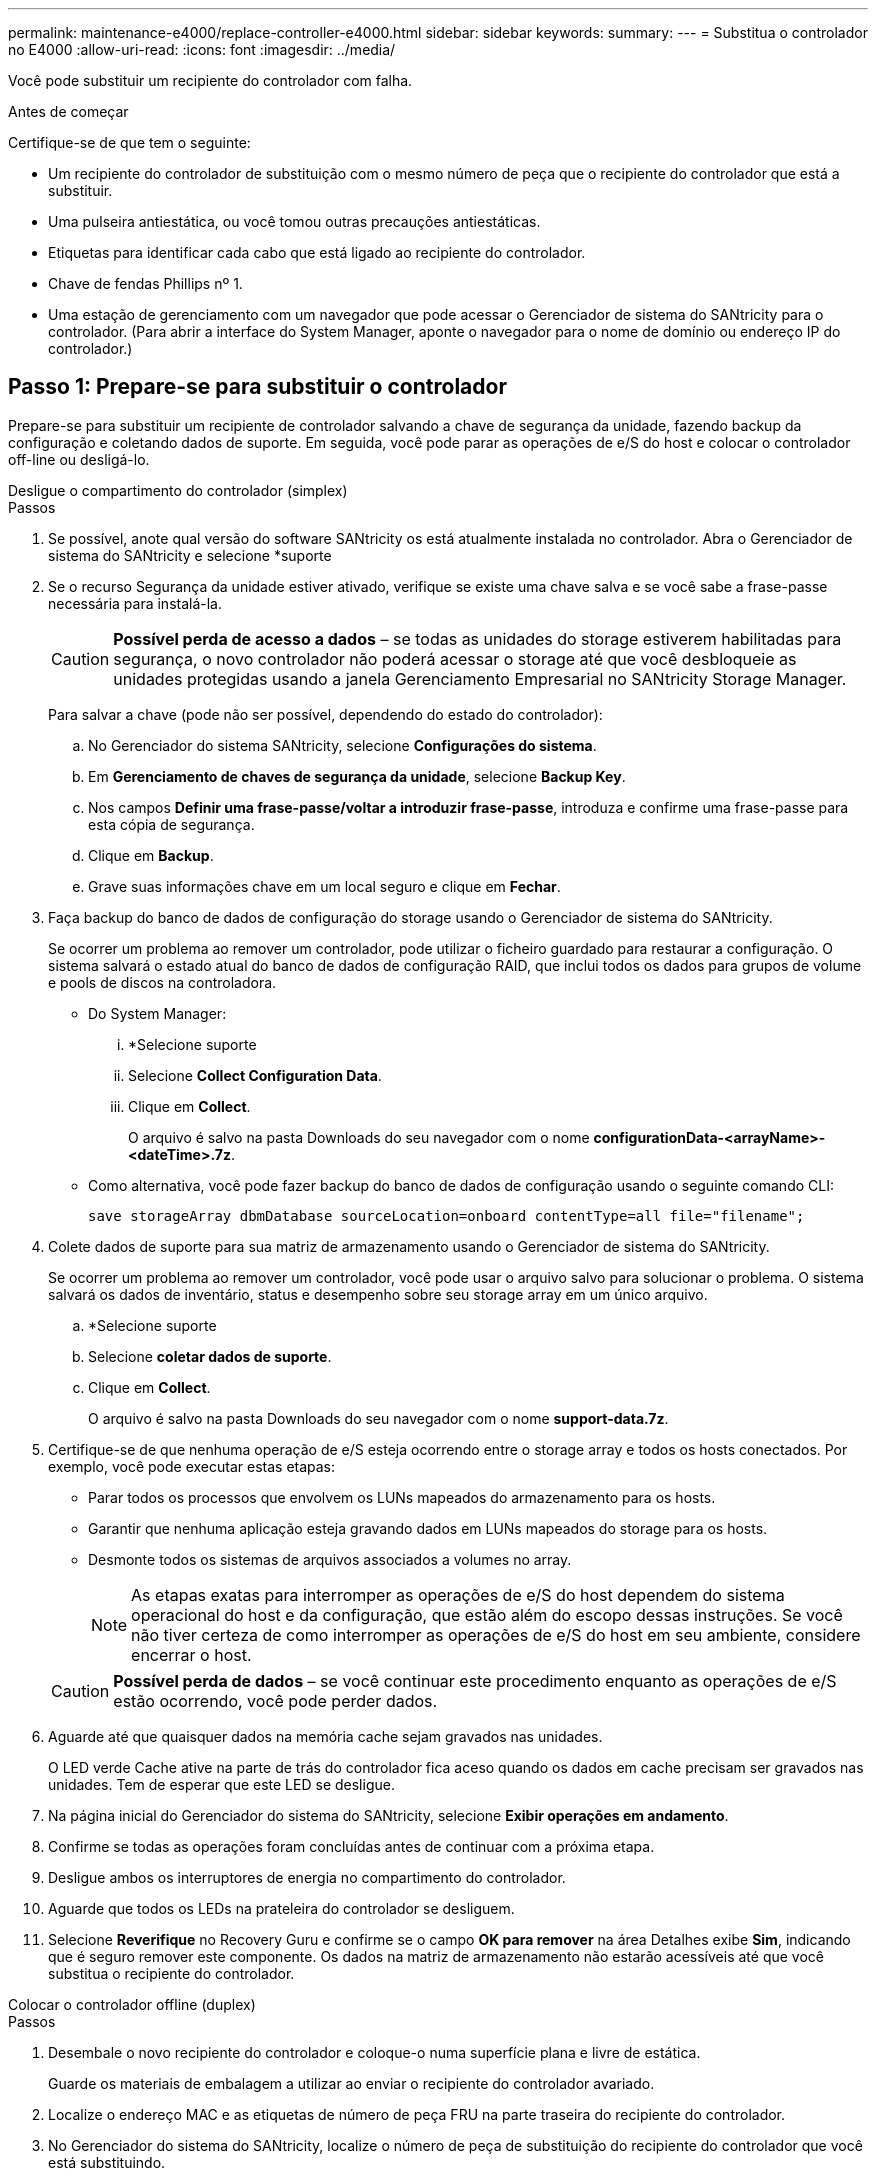 ---
permalink: maintenance-e4000/replace-controller-e4000.html 
sidebar: sidebar 
keywords:  
summary:  
---
= Substitua o controlador no E4000
:allow-uri-read: 
:icons: font
:imagesdir: ../media/


[role="lead"]
Você pode substituir um recipiente do controlador com falha.

.Antes de começar
Certifique-se de que tem o seguinte:

* Um recipiente do controlador de substituição com o mesmo número de peça que o recipiente do controlador que está a substituir.
* Uma pulseira antiestática, ou você tomou outras precauções antiestáticas.
* Etiquetas para identificar cada cabo que está ligado ao recipiente do controlador.
* Chave de fendas Phillips nº 1.
* Uma estação de gerenciamento com um navegador que pode acessar o Gerenciador de sistema do SANtricity para o controlador. (Para abrir a interface do System Manager, aponte o navegador para o nome de domínio ou endereço IP do controlador.)




== Passo 1: Prepare-se para substituir o controlador

Prepare-se para substituir um recipiente de controlador salvando a chave de segurança da unidade, fazendo backup da configuração e coletando dados de suporte. Em seguida, você pode parar as operações de e/S do host e colocar o controlador off-line ou desligá-lo.

[role="tabbed-block"]
====
.Desligue o compartimento do controlador (simplex)
--
.Passos
. Se possível, anote qual versão do software SANtricity os está atualmente instalada no controlador. Abra o Gerenciador de sistema do SANtricity e selecione *suporte
. Se o recurso Segurança da unidade estiver ativado, verifique se existe uma chave salva e se você sabe a frase-passe necessária para instalá-la.
+

CAUTION: *Possível perda de acesso a dados* – se todas as unidades do storage estiverem habilitadas para segurança, o novo controlador não poderá acessar o storage até que você desbloqueie as unidades protegidas usando a janela Gerenciamento Empresarial no SANtricity Storage Manager.

+
Para salvar a chave (pode não ser possível, dependendo do estado do controlador):

+
.. No Gerenciador do sistema SANtricity, selecione *Configurações do sistema*.
.. Em *Gerenciamento de chaves de segurança da unidade*, selecione *Backup Key*.
.. Nos campos *Definir uma frase-passe/voltar a introduzir frase-passe*, introduza e confirme uma frase-passe para esta cópia de segurança.
.. Clique em *Backup*.
.. Grave suas informações chave em um local seguro e clique em *Fechar*.


. Faça backup do banco de dados de configuração do storage usando o Gerenciador de sistema do SANtricity.
+
Se ocorrer um problema ao remover um controlador, pode utilizar o ficheiro guardado para restaurar a configuração. O sistema salvará o estado atual do banco de dados de configuração RAID, que inclui todos os dados para grupos de volume e pools de discos na controladora.

+
** Do System Manager:
+
... *Selecione suporte
... Selecione *Collect Configuration Data*.
... Clique em *Collect*.
+
O arquivo é salvo na pasta Downloads do seu navegador com o nome *configurationData-<arrayName>-<dateTime>.7z*.



** Como alternativa, você pode fazer backup do banco de dados de configuração usando o seguinte comando CLI:
+
`save storageArray dbmDatabase sourceLocation=onboard contentType=all file="filename";`



. Colete dados de suporte para sua matriz de armazenamento usando o Gerenciador de sistema do SANtricity.
+
Se ocorrer um problema ao remover um controlador, você pode usar o arquivo salvo para solucionar o problema. O sistema salvará os dados de inventário, status e desempenho sobre seu storage array em um único arquivo.

+
.. *Selecione suporte
.. Selecione *coletar dados de suporte*.
.. Clique em *Collect*.
+
O arquivo é salvo na pasta Downloads do seu navegador com o nome *support-data.7z*.



. Certifique-se de que nenhuma operação de e/S esteja ocorrendo entre o storage array e todos os hosts conectados. Por exemplo, você pode executar estas etapas:
+
** Parar todos os processos que envolvem os LUNs mapeados do armazenamento para os hosts.
** Garantir que nenhuma aplicação esteja gravando dados em LUNs mapeados do storage para os hosts.
** Desmonte todos os sistemas de arquivos associados a volumes no array.
+

NOTE: As etapas exatas para interromper as operações de e/S do host dependem do sistema operacional do host e da configuração, que estão além do escopo dessas instruções. Se você não tiver certeza de como interromper as operações de e/S do host em seu ambiente, considere encerrar o host.

+

CAUTION: *Possível perda de dados* – se você continuar este procedimento enquanto as operações de e/S estão ocorrendo, você pode perder dados.



. Aguarde até que quaisquer dados na memória cache sejam gravados nas unidades.
+
O LED verde Cache ative na parte de trás do controlador fica aceso quando os dados em cache precisam ser gravados nas unidades. Tem de esperar que este LED se desligue.

. Na página inicial do Gerenciador do sistema do SANtricity, selecione *Exibir operações em andamento*.
. Confirme se todas as operações foram concluídas antes de continuar com a próxima etapa.
. Desligue ambos os interruptores de energia no compartimento do controlador.
. Aguarde que todos os LEDs na prateleira do controlador se desliguem.
. Selecione *Reverifique* no Recovery Guru e confirme se o campo *OK para remover* na área Detalhes exibe *Sim*, indicando que é seguro remover este componente. Os dados na matriz de armazenamento não estarão acessíveis até que você substitua o recipiente do controlador.


--
.Colocar o controlador offline (duplex)
--
.Passos
. Desembale o novo recipiente do controlador e coloque-o numa superfície plana e livre de estática.
+
Guarde os materiais de embalagem a utilizar ao enviar o recipiente do controlador avariado.

. Localize o endereço MAC e as etiquetas de número de peça FRU na parte traseira do recipiente do controlador.
. No Gerenciador do sistema do SANtricity, localize o número de peça de substituição do recipiente do controlador que você está substituindo.
+
Quando um controlador tem uma falha e precisa ser substituído, o número de peça de substituição é exibido na área Detalhes do Recovery Guru. Se você precisar encontrar esse número manualmente, siga estas etapas:

+
.. Selecione *hardware*.
.. Localize o compartimento do controlador, que está marcado com o ícone do controlador.
.. Clique no ícone do controlador.
.. Selecione o controlador e clique em *seguinte*.
.. No separador *base*, anote o *número de peça de substituição* para o controlador.


. Confirme se o número de peça de substituição para o controlador com falha é o mesmo que o número de peça FRU para o controlador de substituição.
+

CAUTION: *Possível perda de acesso aos dados* – se os dois números de peça não forem os mesmos, não tente este procedimento. A presença de controladores incompatíveis fará com que o novo controlador fique bloqueado quando você o colocar on-line.

. Faça backup do banco de dados de configuração do storage usando o Gerenciador de sistema do SANtricity.
+
Se ocorrer um problema ao remover um controlador, pode utilizar o ficheiro guardado para restaurar a configuração. O sistema salvará o estado atual do banco de dados de configuração RAID, que inclui todos os dados para grupos de volume e pools de discos na controladora.

+
** Do System Manager:
+
... Selecione *suporte
... Selecione *Collect Configuration Data*.
... Clique em *Collect*.
+
O arquivo é salvo na pasta Downloads do seu navegador com o nome *configurationData-<arrayName>-<dateTime>.7z*.



** Como alternativa, você pode fazer backup do banco de dados de configuração usando o seguinte comando CLI:
+
[listing]
----
save storageArray dbmDatabase sourceLocation=onboard contentType=all file="filename";
----


. Colete dados de suporte para sua matriz de armazenamento usando o Gerenciador de sistema do SANtricity.
+
Se ocorrer um problema ao remover um controlador, você pode usar o arquivo salvo para solucionar o problema. O sistema salvará os dados de inventário, status e desempenho sobre seu storage array em um único arquivo.

+
.. *Selecione suporte
.. Selecione *coletar dados de suporte*.
.. Clique em *Collect*.
+
O arquivo é salvo na pasta Downloads do seu navegador com o nome *support-data.7z*.



. Se o controlador ainda não estiver offline, coloque-o offline agora usando o Gerenciador de sistema do SANtricity.
+
** A partir do SANtricity System Manager:
+
... Selecione *hardware*.
... Se o gráfico mostrar as unidades, selecione *Mostrar parte traseira da prateleira* para mostrar os controladores.
... Selecione o controlador que pretende colocar offline.
... No menu de contexto, selecione *colocar offline* e confirme que deseja executar a operação.
+

NOTE: Se você estiver acessando o Gerenciador de sistema do SANtricity usando o controlador que você está tentando ficar offline, uma mensagem Gerenciador de sistema do SANtricity indisponível será exibida. Selecione conetar a uma conexão de rede alternativa para acessar automaticamente o Gerenciador de sistema do SANtricity usando o outro controlador.



** Como alternativa, você pode colocar os controladores offline usando os seguintes comandos CLI:
+
*Para o controlador A*: `set controller [a] availability=offline`

+
*Para o controlador B*: `set controller [b] availability=offline`



. Aguarde até que o Gerenciador de sistema do SANtricity atualize o status do controlador para offline.
+

CAUTION: Não inicie quaisquer outras operações até que o estado tenha sido atualizado.

. Selecione *Reverifique* no Recovery Guru e confirme se o campo *OK para remover* na área Detalhes exibe *Sim*, indicando que é seguro remover este componente.


--
====


== Passo 2: Remover controlador com falha

Substitua o recipiente com falha por um novo.

.Passos
. Remova um recipiente do controlador.
+
.. Coloque uma pulseira antiestática ou tome outras precauções antiestáticas.
.. Identifique cada cabo que esteja conetado ao recipiente do controlador.
.. Desligue todos os cabos do recipiente do controlador.
+

CAUTION: Para evitar um desempenho degradado, não torça, dobre, aperte ou pise nos cabos.

.. Se necessário, remova os transcetores SFPs.
.. Confirme se o LED Cache ative na parte de trás do controlador está desligado.
+
O LED verde Cache ative na parte de trás do controlador fica aceso quando os dados em cache precisam ser gravados nas unidades. Tem de esperar que este LED se desligue antes de remover o recipiente do controlador.

.. Aperte o trinco na pega do excêntrico até que este se solte, abra totalmente a pega do excêntrico para libertar o recipiente do controlador do plano médio e, em seguida, utilizando duas mãos, puxe o recipiente do controlador para fora do chassis.
.. Vire o recipiente do controlador e coloque-o numa superfície plana e estável.
.. Abra a tampa pressionando os botões azuis nas laterais do recipiente do controlador para soltar a tampa e, em seguida, gire a tampa para cima e para fora do recipiente do controlador.






== Passo 3: Retire a bateria

Retire a bateria do controlador desativado e instale-a no controlador de substituição.

.Passos
. Retire a bateria do recipiente do controlador:
+
.. Prima o botão azul na parte lateral do recipiente do controlador.
.. Deslize a bateria para cima até que ela solte os suportes de fixação e, em seguida, levante a bateria para fora do recipiente do controlador.
.. Desligue a ficha da bateria apertando o clipe na face da ficha da bateria para soltar a ficha da tomada e, em seguida, desligue o cabo da bateria da tomada.
+
image::../media/drw_E4000_replace_nvbattery_IEOPS-862.png[Retire a bateria.]

+
|===


 a| 
image::../media/legend_icon_01.png[Um ícone]
| Patilha de libertação da bateria 


 a| 
image::../media/legend_icon_02.png[Dois ícones]
| Conetor de alimentação da bateria 
|===


. Mova a bateria para o recipiente do controlador de substituição e instale-a:
+
.. Alinhar a bateria com os suportes de fixação na parede lateral de chapa metálica.
.. Deslize a bateria para baixo até que o trinco da bateria encaixe e encaixe na abertura na parede lateral.
+

NOTE: Não ligue ainda a bateria. Você o conetará assim que o restante dos componentes for movido para o recipiente do controlador de substituição.







== Passo 4: Remova o HIC

Retire a moldura HIC e a placa PCIe HIC do módulo do controlador afetado.

.Passos
. Retire a moldura do HIC deslizando-a diretamente para fora do módulo do controlador.
+
image::../media/drw_E4000_replace_HIC_source_IEOPS-864.png[Remova o HIC do módulo do controlador.]

. Desaperte os parafusos de orelhas no HIC.
+

NOTE: Você pode soltar os parafusos com os dedos ou uma chave de fenda.

. Levante o HIC e coloque-o de lado numa superfície antiestática.




== Passo 5: Mova os DIMMs

Remova os DIMMs do recipiente do controlador danificado e instale-os no recipiente do controlador de substituição.

.Passos
. Localize os DIMMs no recipiente do controlador.
+

NOTE: Observe a localização do DIMM nos soquetes para que você possa inserir o DIMM no mesmo local no recipiente do controlador de substituição e na orientação adequada. Remova os DIMMs do recipiente do controlador danificado:

+
.. Ejete o DIMM do slot empurrando lentamente as duas abas do ejetor do DIMM em ambos os lados do DIMM.
+
O DIMM girará um pouco para cima.

.. Gire o DIMM o máximo possível e deslize o DIMM para fora do soquete.
+

NOTE: Segure cuidadosamente o DIMM pelas bordas para evitar a pressão nos componentes da placa de circuito DIMM.

+
image::../media/drw_E4000_replace_dimms_IEOPS-865.png[Remova DIMMS.]

+
|===


 a| 
image::../media/legend_icon_01.png[Um ícone]
| Patilhas do ejetor DIMM 


 a| 
image::../media/legend_icon_02.png[Dois ícones]
| DIMMS 
|===


. Verifique se a bateria não está conetada ao recipiente do controlador de substituição.
. Instale os DIMMs no controlador de substituição no mesmo local em que estavam no controlador prejudicado:
+
.. Empurre com cuidado, mas firmemente, na borda superior do DIMM até que as abas do ejetor se encaixem no lugar sobre os entalhes nas extremidades do DIMM.
+
O DIMM encaixa firmemente no slot, mas deve entrar facilmente. Caso contrário, realinhar o DIMM com o slot e reinseri-lo.

+

NOTE: Inspecione visualmente o DIMM para verificar se ele está alinhado uniformemente e totalmente inserido no slot.



. Repita estas etapas para o outro DIMM.




== Passo 6: Instale o HIC

Instale o HIC no recipiente do controlador de substituição.

.Passos
. Alinhe o soquete na tomada HIC de substituição com o soquete na placa-mãe e, em seguida, encaixe suavemente a placa diretamente no soquete.
. Aperte os três parafusos de aperto manual no HIC.
. Volte a instalar a placa frontal do HIC.




== Passo 7: Instale a bateria

Instale a bateria no recipiente do controlador de substituição.

.Passos
. Volte a ligar a ficha da bateria à tomada no recipiente do controlador.
+
Certifique-se de que a ficha se fixa à tomada da bateria na placa-mãe.

. Alinhar a bateria com os suportes de fixação na parede lateral de chapa metálica.
. Deslize a bateria para baixo até que o trinco da bateria encaixe e encaixe na abertura na parede lateral.
. Volte a instalar a tampa do recipiente do controlador e bloqueie-a no lugar.




== Passo 8: Substituição completa do controlador

Restabelecer a conexão com o compartimento do controlador, coletar dados de suporte e retomar as operações.

[role="tabbed-block"]
====
.Compartimento do controlador de alimentação (simplex)
--
.Passos
. Instale o controlador de substituição no aparelho.
+
.. Vire o controlador ao contrário, de modo a que a tampa amovível fique virada para baixo.
.. Com a pega do came na posição aberta, deslize o controlador até ao aparelho.
.. Mova a alavanca do came para a esquerda para bloquear o controlador no lugar.
.. Volte a colocar os cabos.
.. Ligue o compartimento do controlador.
.. Aguarde até que o controlador E4000 seja reiniciado.
.. Determine como você atribuirá um endereço IP ao controlador de substituição.
+

NOTE: As etapas para atribuir um endereço IP ao controlador de substituição dependem se você conetou a porta de gerenciamento a uma rede com um servidor DHCP e se todas as unidades estão protegidas.

+
Se a porta de gerenciamento 1 estiver conetada a uma rede com um servidor DHCP, o novo controlador obterá seu endereço IP do servidor DHCP. Este valor pode ser diferente do endereço IP do controlador original.



. Se a matriz de armazenamento tiver unidades seguras, importe a chave de segurança da unidade; caso contrário, vá para a próxima etapa. Siga o procedimento apropriado abaixo para um storage de armazenamento com todas as unidades seguras ou uma combinação de unidades seguras e não seguras.
+

NOTE: _Unidades não seguras_ são unidades não atribuídas, unidades hot spare globais ou unidades que fazem parte de um grupo de volumes ou de um pool que não é protegido pelo recurso de segurança da unidade. As unidades seguras são unidades atribuídas que fazem parte de um grupo de volumes ou de um pool de discos seguro usando o Drive Security.

+
** * Apenas unidades seguras (sem unidades não seguras)*:
+
... Acesse a interface de linha de comando (CLI) do storage array.
... Carregue a NVSRAM simplex apropriada no controlador.
+
Por exemplo: `download storageArray NVSRAM file=\"N4000-881834-SG4.dlp\" forceDownload=TRUE;`

... Confirme se a controladora é *ideal* após carregar NVSRAM simplex.
... Se estiver usando o gerenciamento de chaves de segurança externas https://docs.netapp.com/us-en/e-series/upgrade-controllers/upgrade-unlock-drives-task.html#external-key-management["configure o gerenciamento de chaves externas no controlador"], .
... Se estiver usando o gerenciamento de chaves de segurança internas, digite o seguinte comando para importar a chave de segurança:
+
[listing]
----
import storageArray securityKey file="C:/file.slk"
passPhrase="passPhrase";
----
+
local:

+
**** `C:/file.slk` representa a localização do diretório e o nome da chave de segurança da unidade
**** `passPhrase` É a frase-passe necessária para desbloquear o arquivo depois que a chave de segurança foi importada, o controlador reinicializa e o novo controlador adota as configurações salvas para a matriz de armazenamento.


... Vá para o próximo passo para confirmar que o novo controlador é o ideal.


** * Combinação de unidades seguras e inseguras*:
+
... Colete o pacote de suporte e abra o perfil da matriz de armazenamento.
... Encontre e grave todas as localizações das unidades não seguras, que são encontradas no pacote de suporte.
... Desligue o sistema.
... Remova as unidades não seguras.
... Substitua o controlador.
... Ligue o sistema.
... No Gerenciador do sistema SANtricity, selecione *Configurações do sistema*.
... Na seção Gerenciamento de chaves de segurança, selecione *criar/alterar chave* para criar uma nova chave de segurança.
... Selecione *Unlock Secure Drives* para importar a chave de segurança que você salvou.
... Execute o `set allDrives nativeState` comando CLI.
... O controlador reiniciará automaticamente.
... Aguarde que o controlador inicialize e que o visor de sete segmentos mostre o número da bandeja ou um L5 piscando.
... Desligue o sistema.
... Reinstale as unidades não seguras.
... Reponha o controlador utilizando o Gestor do sistema SANtricity.
... Ligue o sistema e aguarde que o visor de sete segmentos mostre o número da bandeja.
... Vá para o próximo passo para confirmar que o novo controlador é o ideal.




. No Gerenciador de sistemas do SANtricity, confirme se o novo controlador é o ideal.
+
.. Selecione *hardware*.
.. Para o compartimento do controlador, selecione *Mostrar parte posterior da prateleira*.
.. Selecione o recipiente do controlador que você substituiu.
.. Selecione *Ver definições*.
.. Confirme se o *Status* do controlador é o ideal.
.. Se o status não for ideal, realce o controlador e selecione *Place Online*.


. Colete dados de suporte para sua matriz de armazenamento usando o Gerenciador de sistema do SANtricity.
+
.. Selecione *suporte Centro de suporte *Diagnóstico*.
.. Selecione *coletar dados de suporte*.
.. Clique em *Collect*.
+
O arquivo é salvo na pasta Downloads do seu navegador com o nome *support-data.7z*.





--
.Colocar o controlador online (duplex)
--
.Passos
. Instale o controlador de substituição no aparelho.
+
.. Vire o controlador ao contrário, de modo a que a tampa amovível fique virada para baixo.
.. Com a pega do came na posição aberta, deslize o controlador até ao aparelho.
.. Mova a alavanca do came para a esquerda para bloquear o controlador no lugar.
.. Volte a colocar os cabos.
.. Se o controlador original usou DHCP para o endereço IP, localize o endereço MAC na etiqueta na parte de trás do controlador de substituição. Peça ao administrador da rede para associar o DNS/rede e o endereço IP do controlador removido com o endereço MAC do controlador de substituição.
+

NOTE: Se o controlador original não tiver utilizado DHCP para o endereço IP, o novo controlador adotará o endereço IP do controlador removido.



. Coloque o controlador online.
+
.. No System Manager, navegue até a página *hardware*.
.. Selecione *Mostrar parte posterior do controlador*.
.. Selecione o controlador substituído.
.. Selecione *Place on-line* na lista suspensa.


. À medida que o controlador arranca, verifique os LEDs do controlador.
+
** O LED âmbar de atenção no controlador liga-se e desliga-se, a menos que haja um erro.
** Os LEDs do Host Link podem estar ligados, piscando ou desligados, dependendo da interface do host.


. Quando o controlador estiver novamente online, confirme se o seu estado é ideal e verifique os LEDs de atenção do compartimento do controlador.
+
Se o estado não for o ideal ou se algum dos LEDs de atenção estiver aceso, confirme se todos os cabos estão corretamente encaixados e o recipiente do controlador está instalado corretamente. Se necessário, remova e reinstale o recipiente do controlador.

+

NOTE: Se não conseguir resolver o problema, contacte o suporte técnico.

. Se necessário, redistribua todos os volumes de volta ao proprietário preferido usando o Gerenciador de sistemas do SANtricity.
+
.. Selecione *armazenamento de volumes*.
.. Selecione *mais


. Clique em *hardware* para garantir que a versão mais recente do software SANtricity os (firmware do controlador) esteja instalada.
+
Conforme necessário, instale a versão mais recente.

. Colete dados de suporte para sua matriz de armazenamento usando o Gerenciador de sistema do SANtricity.
+
.. Selecione *suporte
.. Selecione *coletar dados de suporte*.
.. Clique em *Collect*.
+
O arquivo é salvo na pasta Downloads do seu navegador com o nome *support-data.7z*.





--
====
.O que se segue?
A substituição do controlador está concluída. Pode retomar as operações normais.
